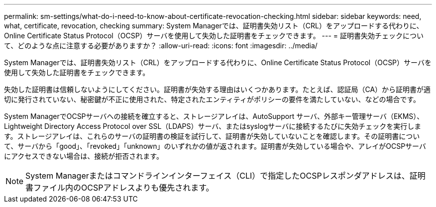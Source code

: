 ---
permalink: sm-settings/what-do-i-need-to-know-about-certificate-revocation-checking.html 
sidebar: sidebar 
keywords: need, what, certificate, revocation, checking 
summary: System Managerでは、証明書失効リスト（CRL）をアップロードする代わりに、Online Certificate Status Protocol（OCSP）サーバを使用して失効した証明書をチェックできます。 
---
= 証明書失効チェックについて、どのような点に注意する必要がありますか？
:allow-uri-read: 
:icons: font
:imagesdir: ../media/


[role="lead"]
System Managerでは、証明書失効リスト（CRL）をアップロードする代わりに、Online Certificate Status Protocol（OCSP）サーバを使用して失効した証明書をチェックできます。

失効した証明書は信頼しないようにしてください。証明書が失効する理由はいくつかあります。たとえば、認証局（CA）から証明書が適切に発行されていない、秘密鍵が不正に使用された、特定されたエンティティがポリシーの要件を満たしていない、などの場合です。

System ManagerでOCSPサーバへの接続を確立すると、ストレージアレイは、AutoSupport サーバ、外部キー管理サーバ（EKMS）、Lightweight Directory Access Protocol over SSL（LDAPS）サーバ、またはsyslogサーバに接続するたびに失効チェックを実行します。ストレージアレイは、これらのサーバの証明書の検証を試行して、証明書が失効していないことを確認します。その証明書について、サーバから「good」、「revoked」「unknown」のいずれかの値が返されます。証明書が失効している場合や、アレイがOCSPサーバにアクセスできない場合は、接続が拒否されます。

[NOTE]
====
System Managerまたはコマンドラインインターフェイス（CLI）で指定したOCSPレスポンダアドレスは、証明書ファイル内のOCSPアドレスよりも優先されます。

====